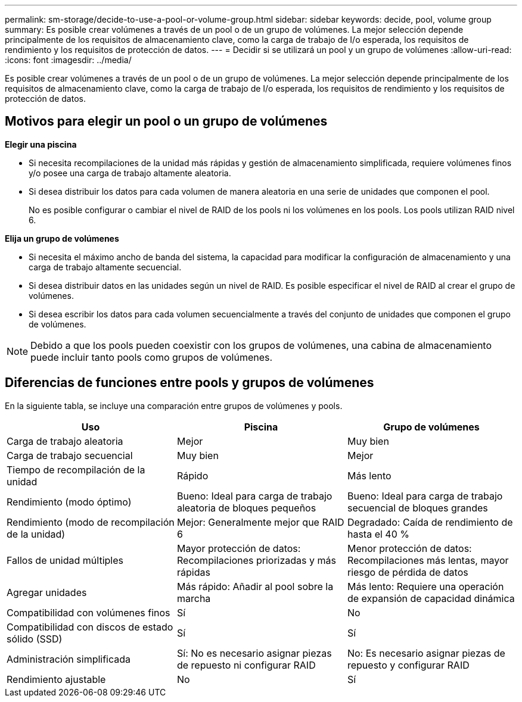 ---
permalink: sm-storage/decide-to-use-a-pool-or-volume-group.html 
sidebar: sidebar 
keywords: decide, pool, volume group 
summary: Es posible crear volúmenes a través de un pool o de un grupo de volúmenes. La mejor selección depende principalmente de los requisitos de almacenamiento clave, como la carga de trabajo de I/o esperada, los requisitos de rendimiento y los requisitos de protección de datos. 
---
= Decidir si se utilizará un pool y un grupo de volúmenes
:allow-uri-read: 
:icons: font
:imagesdir: ../media/


[role="lead"]
Es posible crear volúmenes a través de un pool o de un grupo de volúmenes. La mejor selección depende principalmente de los requisitos de almacenamiento clave, como la carga de trabajo de I/o esperada, los requisitos de rendimiento y los requisitos de protección de datos.



== Motivos para elegir un pool o un grupo de volúmenes

*Elegir una piscina*

* Si necesita recompilaciones de la unidad más rápidas y gestión de almacenamiento simplificada, requiere volúmenes finos y/o posee una carga de trabajo altamente aleatoria.
* Si desea distribuir los datos para cada volumen de manera aleatoria en una serie de unidades que componen el pool.
+
No es posible configurar o cambiar el nivel de RAID de los pools ni los volúmenes en los pools. Los pools utilizan RAID nivel 6.



*Elija un grupo de volúmenes*

* Si necesita el máximo ancho de banda del sistema, la capacidad para modificar la configuración de almacenamiento y una carga de trabajo altamente secuencial.
* Si desea distribuir datos en las unidades según un nivel de RAID. Es posible especificar el nivel de RAID al crear el grupo de volúmenes.
* Si desea escribir los datos para cada volumen secuencialmente a través del conjunto de unidades que componen el grupo de volúmenes.


[NOTE]
====
Debido a que los pools pueden coexistir con los grupos de volúmenes, una cabina de almacenamiento puede incluir tanto pools como grupos de volúmenes.

====


== Diferencias de funciones entre pools y grupos de volúmenes

En la siguiente tabla, se incluye una comparación entre grupos de volúmenes y pools.

[cols="3*"]
|===
| Uso | Piscina | Grupo de volúmenes 


 a| 
Carga de trabajo aleatoria
 a| 
Mejor
 a| 
Muy bien



 a| 
Carga de trabajo secuencial
 a| 
Muy bien
 a| 
Mejor



 a| 
Tiempo de recompilación de la unidad
 a| 
Rápido
 a| 
Más lento



 a| 
Rendimiento (modo óptimo)
 a| 
Bueno: Ideal para carga de trabajo aleatoria de bloques pequeños
 a| 
Bueno: Ideal para carga de trabajo secuencial de bloques grandes



 a| 
Rendimiento (modo de recompilación de la unidad)
 a| 
Mejor: Generalmente mejor que RAID 6
 a| 
Degradado: Caída de rendimiento de hasta el 40 %



 a| 
Fallos de unidad múltiples
 a| 
Mayor protección de datos: Recompilaciones priorizadas y más rápidas
 a| 
Menor protección de datos: Recompilaciones más lentas, mayor riesgo de pérdida de datos



 a| 
Agregar unidades
 a| 
Más rápido: Añadir al pool sobre la marcha
 a| 
Más lento: Requiere una operación de expansión de capacidad dinámica



 a| 
Compatibilidad con volúmenes finos
 a| 
Sí
 a| 
No



 a| 
Compatibilidad con discos de estado sólido (SSD)
 a| 
Sí
 a| 
Sí



 a| 
Administración simplificada
 a| 
Sí: No es necesario asignar piezas de repuesto ni configurar RAID
 a| 
No: Es necesario asignar piezas de repuesto y configurar RAID



 a| 
Rendimiento ajustable
 a| 
No
 a| 
Sí

|===